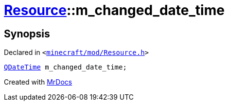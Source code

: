 [#Resource-m_changed_date_time]
= xref:Resource.adoc[Resource]::m&lowbar;changed&lowbar;date&lowbar;time
:relfileprefix: ../
:mrdocs:


== Synopsis

Declared in `&lt;https://github.com/PrismLauncher/PrismLauncher/blob/develop/launcher/minecraft/mod/Resource.h#L161[minecraft&sol;mod&sol;Resource&period;h]&gt;`

[source,cpp,subs="verbatim,replacements,macros,-callouts"]
----
xref:QDateTime.adoc[QDateTime] m&lowbar;changed&lowbar;date&lowbar;time;
----



[.small]#Created with https://www.mrdocs.com[MrDocs]#

